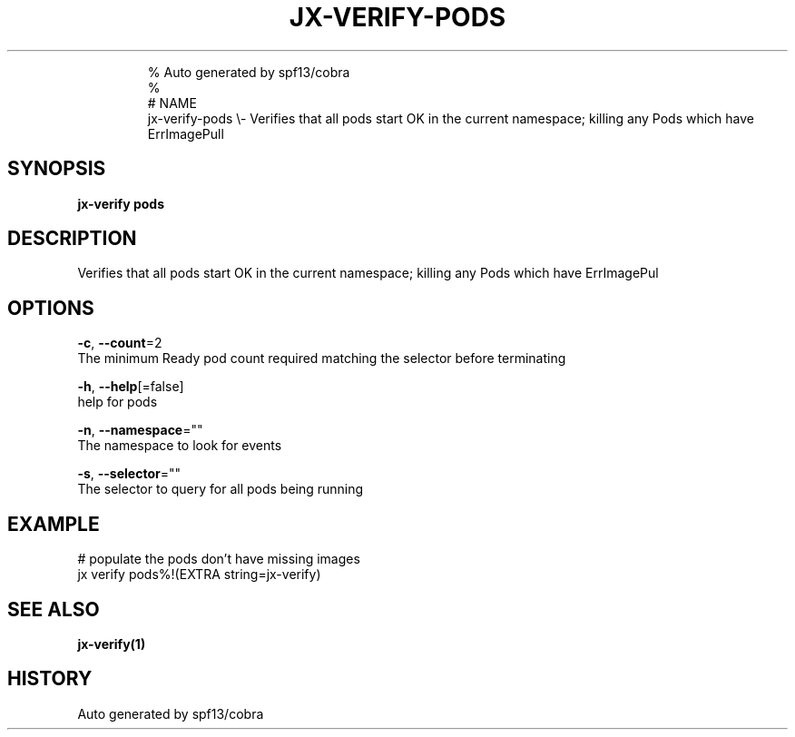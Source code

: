 .TH "JX-VERIFY\-PODS" "1" "" 
.nh
.ad l

.PP
.RS

.nf
% Auto generated by spf13/cobra
% 
# NAME
jx\-verify\-pods \\\- Verifies that all pods start OK in the current namespace; killing any Pods which have ErrImagePull

.fi
.RE


.SH SYNOPSIS
.PP
\fBjx\-verify pods\fP


.SH DESCRIPTION
.PP
Verifies that all pods start OK in the current namespace; killing any Pods which have ErrImagePul


.SH OPTIONS
.PP
\fB\-c\fP, \fB\-\-count\fP=2
    The minimum Ready pod count required matching the selector before terminating

.PP
\fB\-h\fP, \fB\-\-help\fP[=false]
    help for pods

.PP
\fB\-n\fP, \fB\-\-namespace\fP=""
    The namespace to look for events

.PP
\fB\-s\fP, \fB\-\-selector\fP=""
    The selector to query for all pods being running


.SH EXAMPLE
.PP
# populate the pods don't have missing images
  jx verify pods%!(EXTRA string=jx\-verify)


.SH SEE ALSO
.PP
\fBjx\-verify(1)\fP


.SH HISTORY
.PP
Auto generated by spf13/cobra

